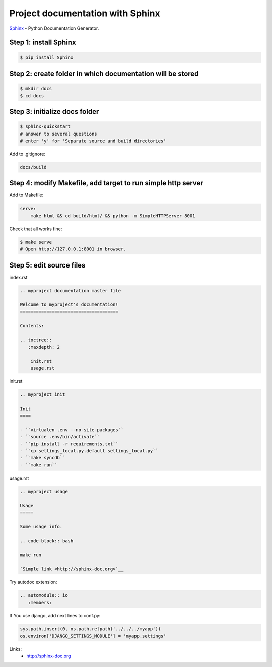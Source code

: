 Project documentation with Sphinx
=================================

.. image:: https://raw.githubusercontent.com/nanvel/blog/master/2013/02/sphinx.png
    :width: 166px
    :alt: Sphinx - Python Documentation Generator
    :align: left

`Sphinx <http://en.wikipedia.org/wiki/Sphinx_%28documentation_generator%29>`__ - Python Documentation Generator.

Step 1: install Sphinx
----------------------

.. code-block:: bash

    $ pip install Sphinx

Step 2: create folder in which documentation will be stored
-----------------------------------------------------------

.. code-block:: bash

    $ mkdir docs
    $ cd docs

Step 3: initialize docs folder
------------------------------

.. code-block:: bash

    $ sphinx-quickstart
    # answer to several questions
    # enter 'y' for 'Separate source and build directories'

Add to .gitignore:

.. code-block:: bash

    docs/build

Step 4: modify Makefile, add target to run simple http server
-------------------------------------------------------------

Add to Makefile:

.. code-block:: makefile

    serve:
    	make html && cd build/html/ && python -m SimpleHTTPServer 8001

Check that all works fine:

.. code-block:: bash

    $ make serve
    # Open http://127.0.0.1:8001 in browser.

Step 5: edit source files
-------------------------

index.rst

.. code-block:: rst

    .. myproject documentation master file

    Welcome to myproject's documentation!
    =====================================

    Contents:

    .. toctree::
       :maxdepth: 2

        init.rst
        usage.rst

init.rst

.. code-block:: rst

    .. myproject init

    Init
    ====

    - ``virtualen .env --no-site-packages``
    - ``source .env/bin/activate``
    - ``pip install -r requirements.txt``
    - ``cp settings_local.py.default settings_local.py``
    - ``make syncdb``
    - ``make run``

usage.rst

.. code-block:: rst

    .. myproject usage

    Usage
    =====

    Some usage info.

    .. code-block:: bash

    make run

    `Simple link <http://sphinx-doc.org>`__

Try autodoc extension:

.. code-block:: rst

    .. automodule:: io
       :members:

If You use django, add next lines to conf.py:

.. code-block:: python

    sys.path.insert(0, os.path.relpath('../../../myapp'))
    os.environ['DJANGO_SETTINGS_MODULE'] = 'myapp.settings'

Links:
    - `http://sphinx-doc.org <http://sphinx-doc.org>`__

.. info::
    :tags: Documentation, Sphinx
    :place: Starobilsk, Ukraine
